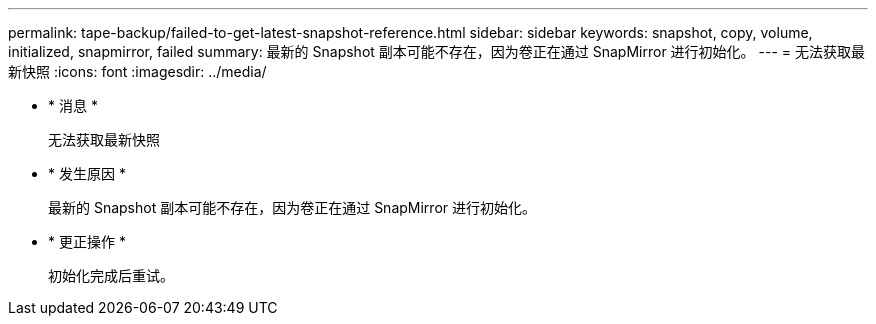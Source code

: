 ---
permalink: tape-backup/failed-to-get-latest-snapshot-reference.html 
sidebar: sidebar 
keywords: snapshot, copy, volume, initialized, snapmirror, failed 
summary: 最新的 Snapshot 副本可能不存在，因为卷正在通过 SnapMirror 进行初始化。 
---
= 无法获取最新快照
:icons: font
:imagesdir: ../media/


* * 消息 *
+
`无法获取最新快照`

* * 发生原因 *
+
最新的 Snapshot 副本可能不存在，因为卷正在通过 SnapMirror 进行初始化。

* * 更正操作 *
+
初始化完成后重试。



